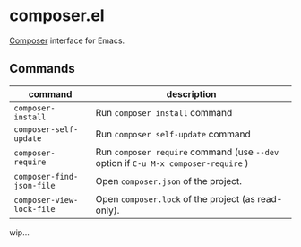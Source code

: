 * composer.el

[[https://getcomposer.org/][Composer]] interface for Emacs.

** Commands

| command                   | description                                                                        |
|---------------------------+------------------------------------------------------------------------------------|
| =composer-install=        | Run =composer install= command                                                     |
| =composer-self-update=    | Run =composer self-update= command                                                 |
| =composer-require=        | Run =composer require= command (use =--dev= option if =C-u M-x composer-require= ) |
| =composer-find-json-file= | Open =composer.json= of the project.                                               |
| =composer-view-lock-file= | Open =composer.lock= of the project (as read-only).                                |

wip...
